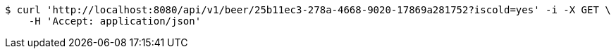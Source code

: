 [source,bash]
----
$ curl 'http://localhost:8080/api/v1/beer/25b11ec3-278a-4668-9020-17869a281752?iscold=yes' -i -X GET \
    -H 'Accept: application/json'
----
